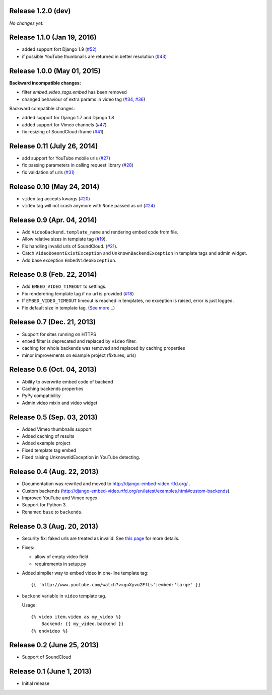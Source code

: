 Release 1.2.0 (dev)
-------------------

*No changes yet.*


Release 1.1.0 (Jan 19, 2016)
----------------------------

- added support fort Django 1.9
  (`#52 <https://github.com/jazzband/django-embed-video/issues/52>`_)
  
- if possible YouTube thumbnails are returned in better resolution
  (`#43 <https://github.com/jazzband/django-embed-video/issues/43>`_)


Release 1.0.0 (May 01, 2015)
----------------------------

**Backward incompatible changes:**

- filter `embed_video_tags.embed` has been removed

- changed behaviour of extra params in video tag
  (`#34 <https://github.com/jazzband/django-embed-video/issues/34>`_, `#36 <https://github.com/jazzband/django-embed-video/pull/36>`_)


Backward compatible changes:

- added support for Django 1.7 and Django 1.8

- added support for Vimeo channels
  (`#47 <https://github.com/jazzband/django-embed-video/pull/47>`_)

- fix resizing of SoundCloud iframe
  (`#41 <https://github.com/jazzband/django-embed-video/pull/41>`_)


Release 0.11 (July 26, 2014)
----------------------------

- add support for YouTube mobile urls
  (`#27 <https://github.com/jazzband/django-embed-video/pull/27>`_)

- fix passing parameters in calling request library
  (`#28 <https://github.com/jazzband/django-embed-video/pull/28>`_)

- fix validation of urls
  (`#31 <https://github.com/jazzband/django-embed-video/issues/31>`_)


Release 0.10 (May 24, 2014)
---------------------------

- ``video`` tag accepts kwargs
  (`#20 <https://github.com/jazzband/django-embed-video/pull/20>`_)

- ``video`` tag will not crash anymore with ``None`` passed as url
  (`#24 <https://github.com/jazzband/django-embed-video/issues/24>`_)


Release 0.9 (Apr. 04, 2014)
---------------------------

- Add ``VideoBackend.template_name`` and rendering embed code from file.

- Allow relative sizes in template tag
  (`#19 <https://github.com/jazzband/django-embed-video/pull/19>`_).

- Fix handling invalid urls of SoundCloud.
  (`#21 <https://github.com/jazzband/django-embed-video/issues/21>`_).

- Catch ``VideoDoesntExistException`` and ``UnknownBackendException`` in
  template tags and admin widget.

- Add base exception ``EmbedVideoException``.


Release 0.8 (Feb. 22, 2014)
---------------------------

- Add ``EMBED_VIDEO_TIMEOUT`` to settings.

- Fix renderering template tag if no url is provided
  (`#18 <https://github.com/jazzband/django-embed-video/issues/18>`_)

- If ``EMBED_VIDEO_TIMEOUT`` timeout is reached in templates, no exception is
  raised, error is just logged.

- Fix default size in template tag.
  (`See more... <https://github.com/jazzband/django-embed-video/commit/6cd3567197d6fdc31bc63fb799815e8368128b90>`_)


Release 0.7 (Dec. 21, 2013)
---------------------------

- Support for sites running on HTTPS

- ``embed`` filter is deprecated and replaced by ``video`` filter.

- caching for whole backends was removed and replaced by caching properties

- minor improvements on example project (fixtures, urls)


Release 0.6 (Oct. 04, 2013)
---------------------------

- Ability to overwrite embed code of backend

- Caching backends properties

- PyPy compatibility

- Admin video mixin and video widget


Release 0.5 (Sep. 03, 2013)
---------------------------

- Added Vimeo thumbnails support

- Added caching of results

- Added example project

- Fixed template tag embed

- Fixed raising UnknownIdException in YouTube detecting.



Release 0.4 (Aug. 22, 2013)
---------------------------

- Documentation was rewrited and moved to http://django-embed-video.rtfd.org/ .

- Custom backends
  (http://django-embed-video.rtfd.org/en/latest/examples.html#custom-backends).

- Improved YouTube and Vimeo regex.

- Support for Python 3.

- Renamed ``base`` to ``backends``.



Release 0.3 (Aug. 20, 2013)
---------------------------

- Security fix: faked urls are treated as invalid. See `this page
  <https://github.com/jazzband/django-embed-video/commit/d0d357b767e324a7cc21b5035357fdfbc7c8ce8e>`_
  for more details.

- Fixes:

  - allow of empty video field.

  - requirements in setup.py

- Added simplier way to embed video in one-line template tag::

    {{ 'http://www.youtube.com/watch?v=guXyvo2FfLs'|embed:'large' }}

- ``backend`` variable in ``video`` template tag.

  Usage::

    {% video item.video as my_video %}
        Backend: {{ my_video.backend }}
    {% endvideo %}


Release 0.2 (June 25, 2013)
---------------------------

- Support of SoundCloud

Release 0.1 (June 1, 2013)
--------------------------

- Initial release
